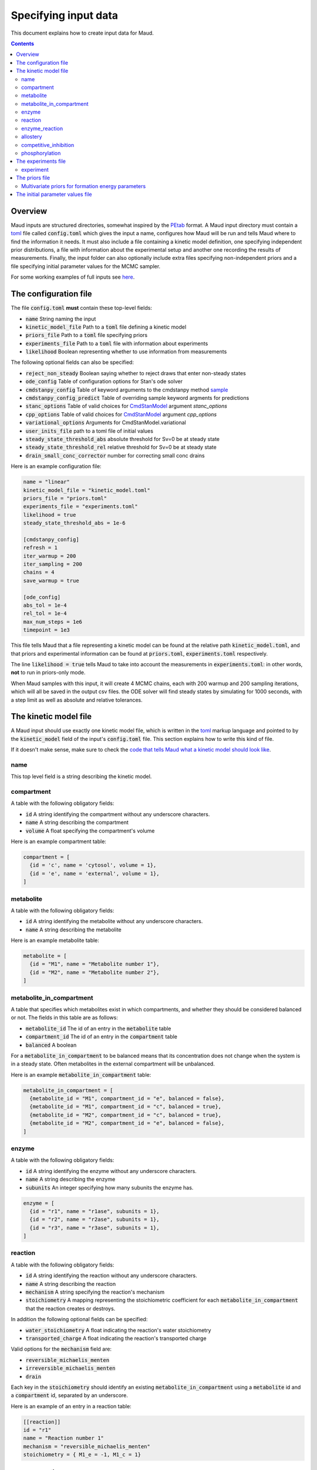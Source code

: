 =====================
Specifying input data
=====================

This document explains how to create input data for Maud.

.. contents::
   :depth: 2

Overview
========

Maud inputs are structured directories, somewhat inspired by the `PEtab
<https://github.com/PEtab-dev/PEtab>`_ format. A Maud input directory must
contain a `toml <https://github.com/toml-lang/toml>`_ file called
:code:`config.toml` which gives the input a name, configures how Maud will be
run and tells Maud where to find the information it needs. It must also include
a file containing a kinetic model definition, one specifying independent prior
distributions, a file with information about the experimental setup and another
one recording the results of measurements. Finally, the input folder can also
optionally include extra files specifying non-independent priors and a file
specifying initial parameter values for the MCMC sampler.

For some working examples of full inputs see `here
<https://github.com/biosustain/Maud/tree/master/tests/data>`_.


The configuration file
======================

The file :code:`config.toml` **must** contain these top-level fields:

- :code:`name` String naming the input
- :code:`kinetic_model_file` Path to a :code:`toml` file defining a kinetic model
- :code:`priors_file` Path to a :code:`toml` file specifying priors
- :code:`experiments_file` Path to a :code:`toml` file with information about experiments
- :code:`likelihood` Boolean representing whether to use information from measurements

The following optional fields can also be specified:

- :code:`reject_non_steady` Boolean saying whether to reject draws that enter non-steady states
- :code:`ode_config` Table of configuration options for Stan's ode solver
- :code:`cmdstanpy_config` Table of keyword arguments to the cmdstanpy method `sample <https://cmdstanpy.readthedocs.io/en/v1.0.1/api.html#cmdstanpy.CmdStanModel.sample>`_
- :code:`cmdstanpy_config_predict` Table of overriding sample keyword argments for predictions
- :code:`stanc_options` Table of valid choices for `CmdStanModel <https://cmdstanpy.readthedocs.io/en/v1.0.1/api.html#cmdstanpy.CmdStanModel>`_ argument `stanc_options`
- :code:`cpp_options` Table of valid choices for  `CmdStanModel <https://cmdstanpy.readthedocs.io/en/v1.0.1/api.html#cmdstanpy.CmdStanModel>`_ argument `cpp_options`
- :code:`variational_options` Arguments for CmdStanModel.variational
- :code:`user_inits_file` path to a toml file of initial values
- :code:`steady_state_threshold_abs` absolute threshold for Sv=0 be at steady state
- :code:`steady_state_threshold_rel` relative threshold for Sv=0 be at steady state
- :code:`drain_small_conc_corrector` number for correcting small conc drains

Here is an example configuration file:

.. code:: toml

    name = "linear"
    kinetic_model_file = "kinetic_model.toml"
    priors_file = "priors.toml"
    experiments_file = "experiments.toml"
    likelihood = true
    steady_state_threshold_abs = 1e-6

    [cmdstanpy_config]
    refresh = 1
    iter_warmup = 200
    iter_sampling = 200
    chains = 4
    save_warmup = true

    [ode_config]
    abs_tol = 1e-4
    rel_tol = 1e-4
    max_num_steps = 1e6
    timepoint = 1e3

This file tells Maud that a file representing a kinetic model can be found at
the relative path :code:`kinetic_model.toml`, and that priors and experimental
information can be found at :code:`priors.toml`, :code:`experiments.toml`
respectively.

The line :code:`likelihood = true` tells Maud to take into account the
measurements in :code:`experiments.toml`: in other words, **not** to run in
priors-only mode.

When Maud samples with this input, it will create 4 MCMC chains, each with 200
warmup and 200 sampling iterations, which will all be saved in the output csv
files. the ODE solver will find steady states by simulating for 1000 seconds,
with a step limit as well as absolute and relative tolerances.

The kinetic model file
======================

A Maud input should use exactly one kinetic model file, which is written in the
`toml <https://github.com/toml-lang/toml>`_ markup language and pointed to by
the :code:`kinetic_model` field of the input's :code:`config.toml` file. This
section explains how to write this kind of file.

If it doesn't make sense, make sure to check the `code that tells Maud what a
kinetic model should look like
<https://github.com/biosustain/Maud/blob/master/src/maud/data_model/kinetic_model.py>`_.

name
----
This top level field is a string describing the kinetic model.

compartment
-----------
A table with the following obligatory fields:

- :code:`id` A string identifying the compartment without any underscore characters.
- :code:`name` A string describing the compartment
- :code:`volume` A float specifying the compartment's volume

Here is an example compartment table:

.. code:: toml

    compartment = [
      {id = 'c', name = 'cytosol', volume = 1},
      {id = 'e', name = 'external', volume = 1},
    ]

metabolite
----------
A table with the following obligatory fields:

- :code:`id` A string identifying the metabolite without any underscore characters.
- :code:`name` A string describing the metabolite

Here is an example metabolite table:

.. code:: toml

    metabolite = [
      {id = "M1", name = "Metabolite number 1"},
      {id = "M2", name = "Metabolite number 2"},
    ]

metabolite_in_compartment
-------------------------

A table that specifies which metabolites exist in which compartments, and
whether they should be considered balanced or not. The fields in this table are
as follows:

- :code:`metabolite_id` The id of an entry in the :code:`metabolite` table
- :code:`compartment_id` The id of an entry in the :code:`compartment` table
- :code:`balanced` A boolean

For a :code:`metabolite_in_compartment` to be balanced means that its
concentration does not change when the system is in a steady state. Often
metabolites in the external compartment will be unbalanced.
  
Here is an example :code:`metabolite_in_compartment` table:

.. code:: toml

    metabolite_in_compartment = [
      {metabolite_id = "M1", compartment_id = "e", balanced = false},
      {metabolite_id = "M1", compartment_id = "c", balanced = true},
      {metabolite_id = "M2", compartment_id = "c", balanced = true},
      {metabolite_id = "M2", compartment_id = "e", balanced = false},
    ]

enzyme
------

A table with the following obligatory fields:

- :code:`id` A string identifying the enzyme without any underscore characters.
- :code:`name` A string describing the enzyme
- :code:`subunits` An integer specifying how many subunits the enzyme has.

.. code:: toml

    enzyme = [
      {id = "r1", name = "r1ase", subunits = 1},
      {id = "r2", name = "r2ase", subunits = 1},
      {id = "r3", name = "r3ase", subunits = 1},
    ]

reaction
--------

A table with the following obligatory fields:

- :code:`id` A string identifying the reaction without any underscore characters.
- :code:`name` A string describing the reaction
- :code:`mechanism` A string specifying the reaction's mechanism
- :code:`stoichiometry` A mapping representing the stoichiometric coefficient
  for each :code:`metabolite_in_compartment` that the reaction creates or
  destroys.

In addition the following optional fields can be specified:

- :code:`water_stoichiometry` A float indicating the reaction's water stoichiometry
- :code:`transported_charge` A float indicating the reaction's transported charge

Valid options for the :code:`mechanism` field are:

- :code:`reversible_michaelis_menten`
- :code:`irreversible_michaelis_menten`
- :code:`drain`

Each key in the :code:`stoichiometry` should identify an existing
:code:`metabolite_in_compartment` using a :code:`metabolite` id and a
:code:`compartment` id, separated by an underscore.

Here is an example of an entry in a reaction table:

.. code:: toml

    [[reaction]]
    id = "r1"
    name = "Reaction number 1"
    mechanism = "reversible_michaelis_menten"
    stoichiometry = { M1_e = -1, M1_c = 1}

enzyme_reaction
---------------

A table indicating which enzymes catalyse which reactions, with the following fields:

- :code:`enzyme_id` The id of an entry in the :code:`enzyme` table
- :code:`reaction_id` The id of an entry in the :code:`reaction` table

Here is an example :code:`enzyme_reaction` table:

enzyme_reaction = [
  {enzyme_id = "r1", reaction_id = "r1"},
  {enzyme_id = "r2", reaction_id = "r2"},
  {enzyme_id = "r3", reaction_id = "r3"},
]

allostery
---------

An optional table with the following fields:

- :code:`enzyme_id` The id of an entry in the :code:`enzyme` table
- :code:`metabolite_id` The id of an entry in the :code:`metabolite` table
- :code:`compartment_id` The id of an entry in the :code:`compartment` table
- :code:`modification_type` A string specifying the kind of modification

Valid options for the :code:`modification_type` field are:

- :code:`activation`
- :code:`inhibition`

Here is an example of an entry in a allostery table:

.. code:: toml

    [[allostery]]
    enzyme_id = "r1"
    metabolite_id = "M2"
    compartment_id = "c"
    modification_type = "activation"

competitive_inhibition
----------------------

An optional table with the following fields:

- :code:`enzyme_id` The id of an entry in the :code:`enzyme` table
- :code:`reaction_id` The id of an entry in the :code:`reaction` table
- :code:`metabolite_id` The id of an entry in the :code:`metabolite` table
- :code:`compartment_id` The id of an entry in the :code:`compartment` table


Here is an example of an entry in a allostery table:

.. code:: toml

    [[competitive_inhibition]]
    enzyme_id = "r2"
    reaction_id = "r2"
    metabolite_id = "M1"
    compartment_id = "c"

phosphorylation
---------------

An optional table with the following fields:

- :code:`enzyme_id` The id of an entry in the :code:`enzyme` table
- :code:`modification_type` A string specifying the kind of modification

Valid options for the :code:`modification_type` field are:

- :code:`activation`
- :code:`inhibition`

Here is an example of an entry in a allostery table:

.. code:: toml

    [[phosphorylation]]
    enzyme_id = "r1"
    modification_type = "activation"

The experiments file
===========================

This is a file written in toml, giving information about the input's
experiments, including qualitative information like whether an enzyme was
knocked out, as well as quantitative information like temperature or the results
of measurements.

This section describes this file's fields.

experiment
----------

An obligatory table containing information that is specific to each of the
input's experiments. All information in an experiments file should belong to an
experiment.

- :code:`id` A string identifying the experiment, without any underscores
- :code:`is_train` A boolean indicating whether to include the experiment in the
  training dataset
- :code:`is_test` A boolean indicating whether to include the experiment in the
  test dataset
- :code:`temperature` A float specifying the experiment's temperature.
- :code:`enzyme_knockouts`: An optional table describing enzyme knockouts. Each
  entry has one field called "enzyme".
- :code:`pme_knockouts`: An optional table describing knockouts of
  phosphorylation modifying enzymes. Each entry has one field called "pme".
- :code:`measurements`: An optional table describing measurements

The measurement table has these fields:

- :code:`target_type` A string specifying what kind of thing was measured:
  either "mic", "flux" or "enzyme".
- :code:`metabolite` A string identifying the metabolite that was measured,
  required if the target type is "mic".
- :code:`compartment` A string identifying the compartment that was measured,
  required if the target type is "mic".
- :code:`enzyme` A string identifying the enzyme that was measured, required if
  the target type is "enzyme".
- :code:`reaction` A string identifying the reaction that was measured, required
  if the target type is "flux".
- :code:`value` The measured value, as a float.
- :code:`error_scale` The measurement error, as a float.

`error_scale` is the standard deviation of a normal distribution for flux
measurements or the scale parameter of a lognormal distribution for
concentration measurements.

The priors file
===============

This is a toml file for representing non-experimental quantitative information.

You can specify the following parameters:

- :code:`dgf` (can be negative, identified by metabolite)
- :code:`km` (non-negative, identified by metabolite, compartment, enzyme and reaction)
- :code:`kcat` (non-negative, identified by enzyme and reaction)
- :code:`kcat_pme` (non-negative, identified by phosphorylation modifying enzyme)
- :code:`ki` (non-negative, identified by metabolite, compartment, enzyme and reaction)
- :code:`dissociation_constant` (non-negative, identified by metabolite, compartment and enzyme)
- :code:`transfer_constant` (non-negative, identified by enzyme)
- :code:`psi` (non-negative, identified by metabolite, compartment, enzyme and reaction)
- :code:`conc_unbalanced` (non-negative, identified by metabolite, compartment and experiment)
- :code:`drain` (can be negative, identified by reaction and experiment)
- :code:`conc_enzyme` (non-negative, identified by enzyme and experiment)
- :code:`conc_pme` (non-negative, identified by phosphorylation modifying enzyme and experiment)

All priors are optional. If you do not specify a prior for a parameter, then
Maud will use a default prior instead.
  
To specify an independent prior distribution for a parameter, create a top level table for it
in your priors file, with each entry containing enough information to identify
the target, as well as its prior distribution.

Independent prior distributions are log-normal for non-negative parameters or
normal for possibly-negative ones. A distribution can be identified either by
specifying its location and scale parameters (fields :code:`location` and
:code:`scale`) or its 1% and 99% quantiles (fields :code:`pct1` and
:code:`pct99`). In addition, for non-negative parameters it is possible to use
the field :code:`exploc` to specify the expontial of the location parameter
instead of directly setting the location, which is sometimes easier to
interpret.

See the :code:`id_components` fields in the `corresponding code file
<https://github.com/biosustain/Maud/tree/master/src/maud/data_model/stan_variable_set.py>`_
for which columns need to be specified for each kind of
prior.

Here is an example specification of independent priors for a kcat parameter:

..code:: toml

    kcat = [
      {enzyme = "MAT1", reaction = "METAT", exploc = 2.2, scale = 2},
      {enzyme = "MAT3", reaction = "METAT", exploc = 15.8, scale = 2},
      {enzyme = "GNMT1", reaction = "GNMT", exploc = 0.7, scale = 60},
      {enzyme = "AHC1", reaction = "AHC", exploc = 120, scale = 400},
      {enzyme = "MS1", reaction = "MS", exploc = 1, scale = 3.3},
      {enzyme = "BHMT1", reaction = "BHMT", exploc = 6, scale = 35},
      {enzyme = "CBS1", reaction = "CBS", exploc = 10, scale = 188},
      {enzyme = "MTHFR1", reaction = "MTHFR", exploc = 1.3, scale = 4.2},
      {enzyme = "PROT1", reaction = "PROT", exploc = 0.188, scale = 0.1},
      {enzyme = "METH-Gen", reaction = "METH", exploc = 13, scale = 2},
    ]


Multivariate priors for formation energy parameters
---------------------------------------------------

For most model parameters, it is safe to model the pre-experimental information
as independent. For example, knowing the value of one enzyme's :math:`kcat`
parameter does not significantly narrow down another enzyme's :math:`kcat`
parameter. Thus in this case, and most others, specifying each parameter's
marginal prior distribution is practically equivalent to specifying the full
joint distribution.

However, the available information about formation energy parameters is
typically not independent. In this case the available information is mostly
derived from measurements of the equilibrium constants of chemical
reactions. Knowing the formation energy of one metabolite is often highly
informative as to the formation energy of another metabolite which produced or
destroyed by the same measured chemical reaction. Metabolites with common
chemical groups are also likely to have similar formation energies, introducing
further non-independence.

In some cases this dependence is not practically important, and Maud will work
well enough with independent priors as described above. For other cases, Maud
allows non-independent prior information to be specified in the form of the mean
vector and covariance matrix of a multivariate normal distribution. This
information is specified using a different format, with fields :code:`ids`,
:code:`mean_vector` and :code:`covariance_matrix`, as below:

.. code:: toml

    dgf = {
      ids = ["M1", "M2"],
      mean_vector = [-1, 2],
      covariance_matrix = [[1, 0], [0, 1]],
    }

The initial parameter values file
=================================

Initial parameter values can be entered in a :code:`toml` file. This file should
have a table for each parameter whose inits you would like to set, with
identifiers specified in the same way as priors, and initial values specified
using the subfield :code:`init`. For example:


.. code:: toml

    kcat = [
      {enzyme = "AHC1", reaction = "AHC", init = 234.284},
      {enzyme = "BHMT1", reaction = "BHMT", init = 13.7676},
      {enzyme = "CBS1", reaction = "CBS", init = 7.02307},
      {enzyme = "GNMT1", reaction = "GNMT", init = 10.5307},
      {enzyme = "MAT1", reaction = "METAT", init = 7.89577},
      {enzyme = "MAT3", reaction = "METAT", init = 19.9215},
      {enzyme = "METH-Gen", reaction = "METH", init = 1.15777},
      {enzyme = "MS1", reaction = "MS", init = 1.77471},
      {enzyme = "MTHFR1", reaction = "MTHFR", init = 3.1654},
      {enzyme = "PROT1", reaction = "PROT", init = 0.264744},
    ]



